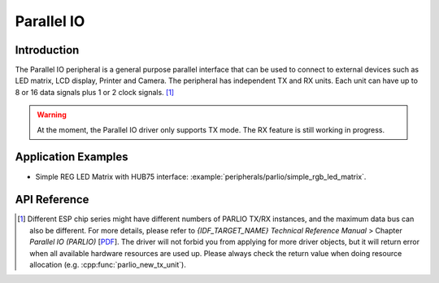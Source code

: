 Parallel IO
===========

Introduction
------------

The Parallel IO peripheral is a general purpose parallel interface that can be used to connect to external devices such as LED matrix, LCD display, Printer and Camera. The peripheral has independent TX and RX units. Each unit can have up to 8 or 16 data signals plus 1 or 2 clock signals. [1]_

.. warning::
	At the moment, the Parallel IO driver only supports TX mode. The RX feature is still working in progress.


Application Examples
--------------------

* Simple REG LED Matrix with HUB75 interface: :example:`peripherals/parlio/simple_rgb_led_matrix`.


API Reference
-------------

.. include-build-file:: inc/parlio_tx.inc
.. include-build-file:: inc/components/driver/parlio/include/driver/parlio_types.inc
.. include-build-file:: inc/components/hal/include/hal/parlio_types.inc

.. [1]
   Different ESP chip series might have different numbers of PARLIO TX/RX instances, and the maximum data bus can also be different. For more details, please refer to *{IDF_TARGET_NAME} Technical Reference Manual* > Chapter *Parallel IO (PARLIO)* [`PDF <{IDF_TARGET_TRM_EN_URL}#parlio>`__]. The driver will not forbid you from applying for more driver objects, but it will return error when all available hardware resources are used up. Please always check the return value when doing resource allocation (e.g. :cpp:func:`parlio_new_tx_unit`).
